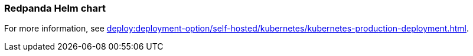 === Redpanda Helm chart
:term-name: Helm chart
:hover-text: Generates and applies all the manifest files you need for deploying Redpanda in Kubernetes. 
:category: Kubernetes

For more information, see xref:deploy:deployment-option/self-hosted/kubernetes/kubernetes-production-deployment.adoc[].